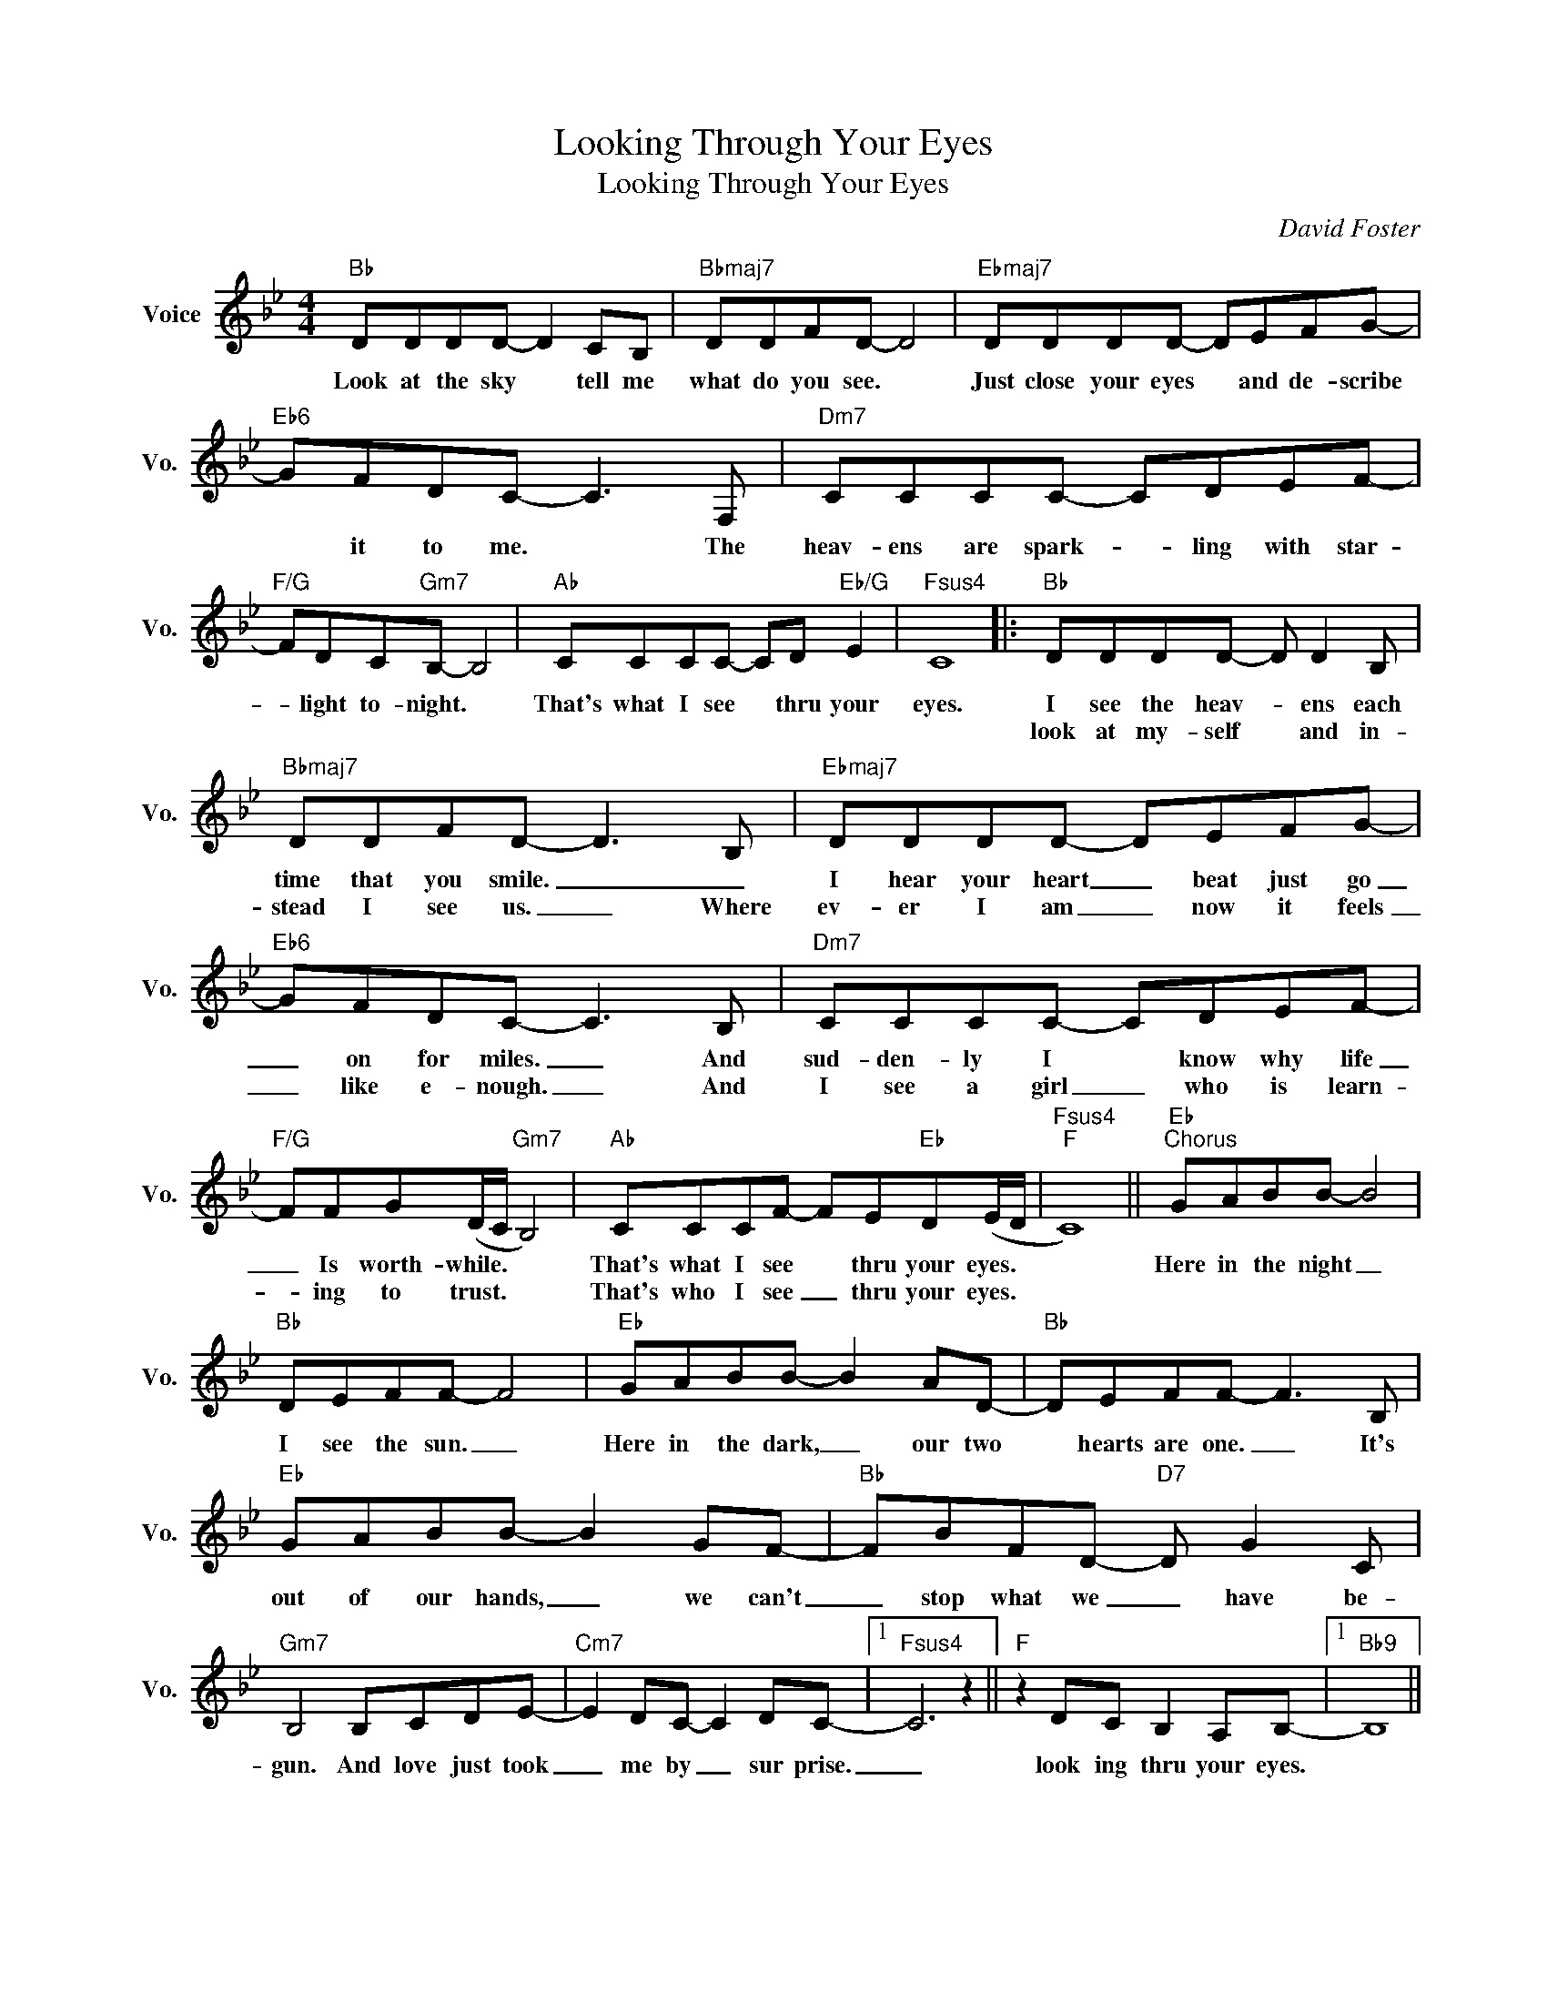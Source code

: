 X:1
T:Looking Through Your Eyes
T:Looking Through Your Eyes
C:David Foster
Z:All Rights Reserved
L:1/8
M:4/4
K:Bb
V:1 treble nm="Voice" snm="Vo."
%%MIDI program 0
V:1
"Bb" DDDD- D2 CB, |"Bbmaj7" DDFD- D4 |"Ebmaj7" DDDD- DEFG- |"Eb6" GFDC- C3 F, |"Dm7" CCCC- CDEF- | %5
w: Look at the sky * tell me|what do you see. *|Just close your eyes * and de- scribe|* it to me. * The|heav- ens are spark- * ling with star-|
w: |||||
"F/G" FDC"Gm7"B,- B,4 |"Ab" CCCC- CD"Eb/G" E2 |"Fsus4" C8 |:"Bb" DDDD- D D2 B, | %9
w: * light to- night. *|That's what I see * thru your|eyes.|I see the heav- * ens each|
w: |||look at my- self * and in-|
"Bbmaj7" DDFD- D3 B, |"Ebmaj7" DDDD- DEFG- |"Eb6" GFDC- C3 B, |"Dm7" CCCC- CDEF- | %13
w: time that you smile. _ _|I hear your heart _ beat just go|_ on for miles. _ And|sud- den- ly I * know why life|
w: stead I see us. _ Where|ev- er I am _ now it feels|_ like e- nough. _ And|I see a girl _ who is learn-|
"F/G" FFG(D/C/"Gm7" B,4) |"Ab" CCCF- FE"Eb"D(E/D/ |"Fsus4""F" C8) ||"Eb""^Chorus" GABB- B4 | %17
w: _ Is worth- while. * *|That's what I see * thru your eyes. *||Here in the night _|
w: * ing to trust. * *|That's who I see _ thru your eyes. *|||
"Bb" DEFF- F4 |"Eb" GABB- B2 AD- |"Bb" DEFF- F3 B, |"Eb" GABB- B2 GF- |"Bb" FBFD-"D7" D G2 C | %22
w: I see the sun. _|Here in the dark, _ our two|* hearts are one. _ It's|out of our hands, _ we can't|_ stop what we _ have be-|
w: |||||
"Gm7" B,4 B,CDE- |"Cm7" E2 DC- C2 DC- |1"Fsus4" C6 z2 ||"F" z2 DC B,2 A,B,- |1"Bb9" B,8 || %27
w: gun. And love just took|_ me by _ sur prise.|_|look ing thru your eyes.||
w: |||||
"Eb/B""F/Bb" z8 |"Bb9" z8 |"Eb/Bb" z4"F/B" z2 z B, :|2"Fsus4" C2 DC B,2 A,B,- ||"Bb" B,8 | %32
w: ||I|͜ look- ing thru your eyes.|_|
w: |||||
 z4 z B,DF |"F/Eb" A3"Eb" G F E2 F- |"Bb9" F4 z B,DF |"F/Eb" A3"Eb" G F2 E(F |"Bb9" D4) z FBc | %37
w: And there are|some- things we don't know,|_ some times a|heart just needs to go.|* And there is|
w: |||||
"Ebmaj7" d3 c/B/"Eb6" c3 B |"Dm7" (A/G/)(F- F/G/F/D/"Gm7" F3) C/D/ |"Ab" ED/C/-CB,"Eb/G" C3 C | %40
w: so much that I re-|mem- * ber, * * * * * un- der-|neath the o- * pen sky with|
w: |||
"F" G2 F2 G2 A2 ||"Eb" GABB- B4 |"Bb" DEFF- F4 |"Eb" GABB- B2 Ac- |"Bb" cBBB- B3 F | %45
w: you for- ev- er.|Here in the night, _|I see the sun. _|Here in the dark, _ our two|* hearts are one. _ It's|
w: |||||
"Eb" GABB- B2 FA- |"Bb" ABFA-"D7" A B2 A |"Gm7" G4 B,CDE- |"Cm7" E2 DC- C2 DC- |"Fsus4" C8 | %50
w: out of our hands, _ we can't|_ stop what we _ have be-|gun. And love just took|_ me by _ sur prise|_|
w: |||||
 z2 DC (B,A,)A,B,- | B,8 |"Bb9" z8 |"Eb/Bb""F/Bb" z8 |"Bb9" z8 |"Eb/Bb" A2 c2"F/Bb" E2 AB- | %56
w: look- ing thru * your eyes.|||||Look- ing thru your eyes.|
w: ||||||
"Bb9" B8 |] %57
w: |
w: |

